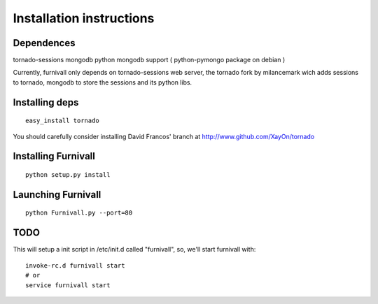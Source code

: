 Installation instructions
=========================

Dependences
------------
tornado-sessions
mongodb
python mongodb support ( python-pymongo package on debian ) 

Currently, furnivall only depends on tornado-sessions web server, the tornado
fork by milancemark wich adds sessions to tornado, mongodb to store the 
sessions and its python libs.

Installing deps
----------------

::

    easy_install tornado

You should carefully consider installing David Francos' branch at http://www.github.com/XayOn/tornado

Installing Furnivall
--------------------

::

    python setup.py install 

Launching Furnivall
-------------------

::

    python Furnivall.py --port=80

TODO
-------------------
This will setup a init script in /etc/init.d called "furnivall", so, we'll 
start furnivall with:

::

    invoke-rc.d furnivall start
    # or 
    service furnivall start


